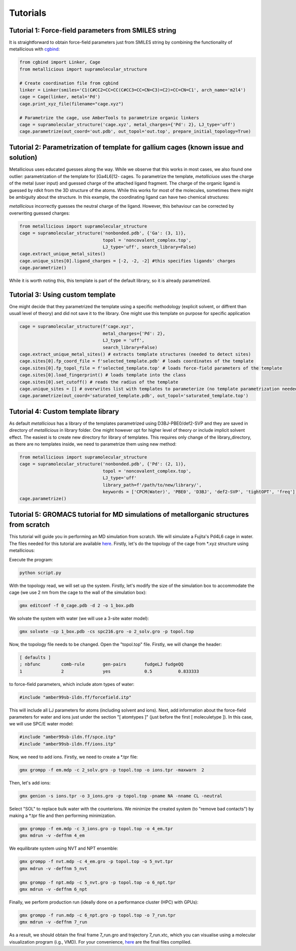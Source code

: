 Tutorials
=====

.. _tutorials:


Tutorial 1: Force-field parameters from SMILES string
------------

It is straightforward to obtain force-field parameters just from SMILES string by combining the functionality of metallicious with `cgbind <https://github.com/duartegroup/cgbind/tree/master>`_:

.. code-block:: python

    from cgbind import Linker, Cage
    from metallicious import supramolecular_structure

    # Create coordination file from cgbind
    linker = Linker(smiles='C1(C#CC2=CC=CC(C#CC3=CC=CN=C3)=C2)=CC=CN=C1', arch_name='m2l4')
    cage = Cage(linker, metal='Pd')
    cage.print_xyz_file(filename="cage.xyz")

    # Parametrize the cage, use AmberTools to parametrize organic linkers
    cage = supramolecular_structure('cage.xyz', metal_charges={'Pd': 2}, LJ_type='uff')
    cage.parametrize(out_coord='out.pdb', out_topol='out.top', prepare_initial_topology=True)

Tutorial 2: Parametrization of template for gallium cages (known issue and solution)
------------

Metallicious uses educated guesses along the way. While we observe that this works in most cases, we also found one outlier: parametrization of the template for [Ga4L6]12- cages.
To parametrize the template, *metalliciuos* uses the charge of the metal (user input) and guessed charge of the attached ligand fragment.
The charge of the organic ligand is guessed by rdkit from the 3D structure of the atoms. While this works for most of the molecules,
sometimes there might be ambiguity about the structure. In this example, the coordinating ligand can have two chemical structures:

.. image:: images/gallium.png
  :width: 200
  :align: center
  :alt:

*metallicious* incorrectly guesses the neutral charge of the ligand. However, this behaviour can be corrected by overwriting guessed charges:

.. code-block:: python

    from metallicious import supramolecular_structure
    cage = supramolecular_structure('nonbonded.pdb', {'Ga': (3, 1)},
                                    topol = 'noncovalent_complex.top',
                                    LJ_type='uff', search_library=False)
    cage.extract_unique_metal_sites()
    cage.unique_sites[0].ligand_charges = [-2, -2, -2] #this specifies ligands' charges
    cage.parametrize()

While it is worth noting this, this template is part of the default library, so it is already parametrized.


Tutorial 3: Using custom template
------------

One might decide that they parametrized the template using a specific methodology (explicit solvent, or diffrent than usuall level of theory)
and did not save it to the library.
One might use this template on purpose for specific application

.. code-block:: python

    cage = supramolecular_structure(f'cage.xyz',
                                    metal_charges={'Pd': 2},
                                    LJ_type = 'uff',
                                    search_library=False)
    cage.extract_unique_metal_sites() # extracts template structures (needed to detect sites)
    cage.sites[0].fp_coord_file = f'selected_template.pdb' # loads coordinates of the template
    cage.sites[0].fp_topol_file = f'selected_template.top' # loads force-field parameters of the template
    cage.sites[0].load_fingerprint() # loads template into the class
    cage.sites[0].set_cutoff() # reads the radius of the template
    cage.unique_sites = [] # overwrites list with templates to parameterize (no template parametrization needed)
    cage.parametrize(out_coord='saturated_template.pdb', out_topol='saturated_template.top')


Tutorial 4: Custom template library
------------

As default *metallicious* has a library of the templates parametrized using D3BJ-PBE0/def2-SVP and they are saved in directory of *metallicious* in library folder.
One might however opt for higher level of theory or include implicit solvent effect. The easiest is to create new directory for library of templates.
This requires only change of the library_directory, as there are no templates inside, we need to parametrize them using new method:


.. code-block:: python

    from metallicious import supramolecular_structure
    cage = supramolecular_structure('nonbonded.pdb', {'Pd': (2, 1)},
                                    topol = 'noncovalent_complex.top',
                                    LJ_type='uff'
                                    library_path=f'/path/to/new/library/',
                                    keywords = ['CPCM(Water)', 'PBE0', 'D3BJ', 'def2-SVP', 'tightOPT', 'freq'])
    cage.parametrize()


Tutorial 5: GROMACS tutorial for MD simulations of metallorganic structures from scratch
-----------

This tutorial will guide you in performing an MD simulation from scratch. We will simulate a Fujita's Pd4L6 cage in water.
The files needed for this tutorial are available `here <https://github.com/duartegroup/metallicious/tree/main/metallicious/examples/tutorial5/tutorial.zip>`_.
Firstly, let's do the topology of the cage from *.xyz structure using metallicious:

.. code-block:: python
    from metallicious import supramolecular_structure
    cage = supramolecular_structure('cage_start.pdb', metal_charges={'Pd': 2}, LJ_type='uff')
    cage.parametrize(out_coord='0_cage.pdb', out_topol='topol.top', prepare_initial_topology=True)


Execute the program:

.. code-block:: bash

    python script.py

With the topology read, we will set up the system. Firstly, let's modify the size of the simulation box to accommodate
the cage (we use 2 nm from the cage to the wall of the simulation box):

.. code-block:: bash

    gmx editconf -f 0_cage.pdb -d 2 -o 1_box.pdb

We solvate the system with water (we will use a 3-site water model):

.. code-block:: bash

    gmx solvate -cp 1_box.pdb -cs spc216.gro -o 2_solv.gro -p topol.top

Now, the topology file needs to be changed. Open the "topol.top" file. Firstly, we will change the header:

.. code-block:: bash

    [ defaults ]
    ; nbfunc        comb-rule       gen-pairs       fudgeLJ fudgeQQ
    1               2               yes             0.5          0.833333

to force-field parameters, which include atom types of water:

.. code-block:: bash

    #include "amber99sb-ildn.ff/forcefield.itp"

This will include all LJ parameters for atoms (including solvent and ions). Next, add information about the force-field
parameters for water and ions just under the section "[ atomtypes ]" (just
before the first [ moleculetype ]). In this case, we will use SPC/E water model:

.. code-block:: bash

    #include "amber99sb-ildn.ff/spce.itp"
    #include "amber99sb-ildn.ff/ions.itp"

Now, we need to add ions. Firstly, we need to create a *.tpr file:

.. code-block:: bash

    gmx grompp -f em.mdp -c 2_solv.gro -p topol.top -o ions.tpr -maxwarn  2

Then, let's add ions:

.. code-block:: bash

    gmx genion -s ions.tpr -o 3_ions.gro -p topol.top -pname NA -nname CL -neutral

Select "SOL" to replace bulk water with the counterions.
We minimize the created system (to "remove bad contacts") by making a *.tpr file and then performing minimization.

.. code-block:: bash

    gmx grompp -f em.mdp -c 3_ions.gro -p topol.top -o 4_em.tpr
    gmx mdrun -v -deffnm 4_em

We equilibrate system using NVT and NPT ensemble:

.. code-block:: bash

    gmx grompp -f nvt.mdp -c 4_em.gro -p topol.top -o 5_nvt.tpr
    gmx mdrun -v -deffnm 5_nvt

    gmx grompp -f npt.mdp -c 5_nvt.gro -p topol.top -o 6_npt.tpr
    gmx mdrun -v -deffnm 6_npt

Finally, we perform production run (ideally done on a performance cluster (HPC) with GPUs):

.. code-block:: bash

    gmx grompp -f run.mdp -c 6_npt.gro -p topol.top -o 7_run.tpr
    gmx mdrun -v -deffnm 7_run


As a result, we should obtain the final frame 7_run.gro and trajectory 7_run.xtc, which you can visualise using a
molecular visualization program (i.g., VMD). For your convenience, `here <https://github.com/duartegroup/metallicious/tree/main/metallicious/examples/tutorial5/final.zip>`_ are the final files compliled.
